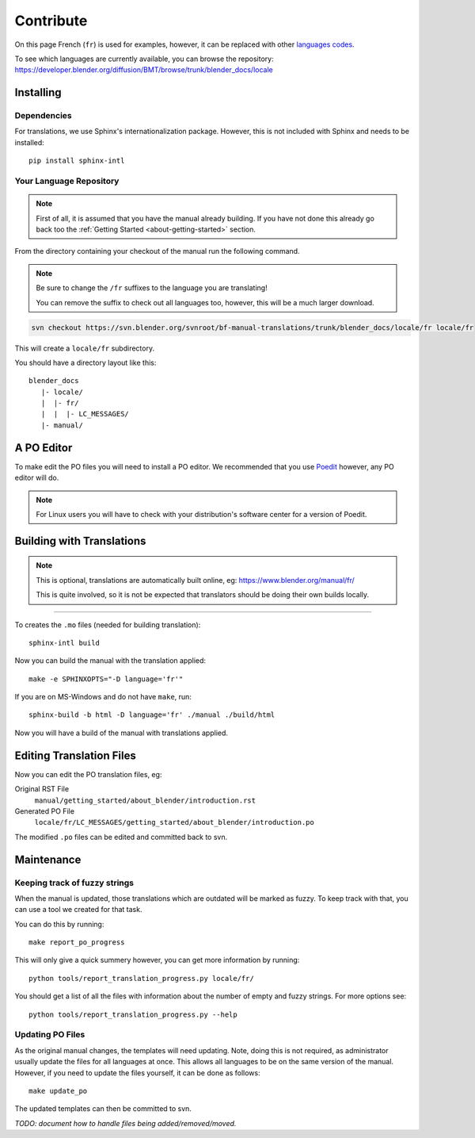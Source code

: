 .. highlight:: sh

**********
Contribute
**********

On this page French (``fr``) is used for examples, however, it can be replaced with other
`languages codes <https://www.gnu.org/software/gettext/manual/html_node/Usual-Language-Codes.html>`__.

To see which languages are currently available, you can browse the repository:
https://developer.blender.org/diffusion/BMT/browse/trunk/blender_docs/locale


Installing
==========

Dependencies
------------

For translations, we use Sphinx's internationalization package.
However, this is not included with Sphinx and needs to be installed::

   pip install sphinx-intl


Your Language Repository
------------------------

.. note::

   First of all, it is assumed that you have the manual already building.
   If you have not done this already go back too the
   :ref:`Getting Started <about-getting-started>` section.

From the directory containing your checkout of the manual run the following command.

.. note::

   Be sure to change the ``/fr`` suffixes to the language you are translating!

   You can remove the suffix to check out all languages too, however, this will be a much larger download.

.. code-block:: sh

   svn checkout https://svn.blender.org/svnroot/bf-manual-translations/trunk/blender_docs/locale/fr locale/fr

This will create a ``locale/fr`` subdirectory.

You should have a directory layout like this::

   blender_docs
      |- locale/
      |  |- fr/
      |  |  |- LC_MESSAGES/
      |- manual/


A PO Editor
===========

To make edit the PO files you will need to install a PO editor.
We recommended that you use `Poedit <https://poedit.net/>`__
however, any PO editor will do.

.. note::

   For Linux users you will have to check with
   your distribution's software center for a version of Poedit.


Building with Translations
==========================

.. note::

   This is optional, translations are automatically built online, eg:
   https://www.blender.org/manual/fr/

   This is quite involved,
   so it is not be expected that translators should be doing their own builds locally.

----

To creates the ``.mo`` files (needed for building translation)::

   sphinx-intl build

Now you can build the manual with the translation applied::

   make -e SPHINXOPTS="-D language='fr'"

If you are on MS-Windows and do not have ``make``, run::

   sphinx-build -b html -D language='fr' ./manual ./build/html

Now you will have a build of the manual with translations applied.


Editing Translation Files
=========================

Now you can edit the PO translation files, eg:

Original RST File
   ``manual/getting_started/about_blender/introduction.rst``
Generated PO File
   ``locale/fr/LC_MESSAGES/getting_started/about_blender/introduction.po``

The modified ``.po`` files can be edited and committed back to svn.


Maintenance
===========

.. _translations-fuzzy-strings:

Keeping track of fuzzy strings
------------------------------

When the manual is updated, those translations which are outdated will be marked as fuzzy.
To keep track with that, you can use a tool we created for that task.

You can do this by running::

   make report_po_progress


This will only give a quick summery however, you can get more information by running::

   python tools/report_translation_progress.py locale/fr/

You should get a list of all the files with information about the number of empty and fuzzy strings.
For more options see::

   python tools/report_translation_progress.py --help


.. seealso::

   - Instructions on this page are based on
     `Sphinx Intl documentation <http://www.sphinx-doc.org/en/stable/intl.html>`__
   - The `translation design task <https://developer.blender.org/T43083>`__
     for discussion on the process.


Updating PO Files
-----------------

As the original manual changes, the templates will need updating.
Note, doing this is not required,
as administrator usually update the files for all languages at once.
This allows all languages to be on the same version of the manual.
However, if you need to update the files yourself, it can be done as follows::

   make update_po

The updated templates can then be committed to svn.

*TODO: document how to handle files being added/removed/moved.*
